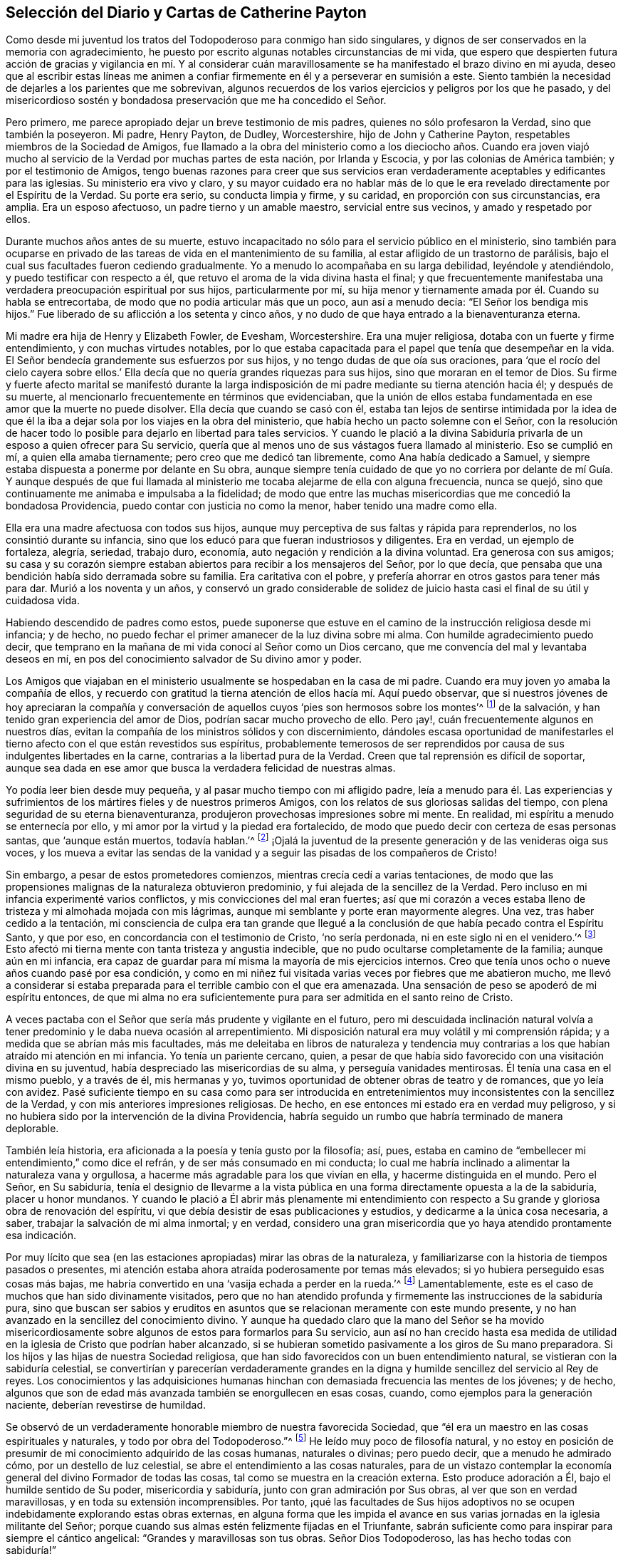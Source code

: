 == Selección del Diario y Cartas de Catherine Payton

Como desde mi juventud los tratos del Todopoderoso para conmigo han sido singulares,
y dignos de ser conservados en la memoria con agradecimiento,
he puesto por escrito algunas notables circunstancias de mi vida,
que espero que despierten futura acción de gracias y vigilancia en mí. Y al considerar
cuán maravillosamente se ha manifestado el brazo divino en mi ayuda,
deseo que al escribir estas líneas me animen a confiar
firmemente en él y a perseverar en sumisión a este.
Siento también la necesidad de dejarles a los parientes que me sobrevivan,
algunos recuerdos de los varios ejercicios y peligros por los que he pasado,
y del misericordioso sostén y bondadosa preservación que me ha concedido el Señor.

Pero primero, me parece apropiado dejar un breve testimonio de mis padres,
quienes no sólo profesaron la Verdad, sino que también la poseyeron.
Mi padre, Henry Payton, de Dudley, Worcestershire, hijo de John y Catherine Payton,
respetables miembros de la Sociedad de Amigos,
fue llamado a la obra del ministerio como a los dieciocho años. Cuando era joven
viajó mucho al servicio de la Verdad por muchas partes de esta nación,
por Irlanda y Escocia, y por las colonias de América también;
y por el testimonio de Amigos,
tengo buenas razones para creer que sus servicios eran verdaderamente
aceptables y edificantes para las iglesias.
Su ministerio era vivo y claro,
y su mayor cuidado era no hablar más de lo que le
era revelado directamente por el Espíritu de la Verdad.
Su porte era serio, su conducta limpia y firme, y su caridad,
en proporción con sus circunstancias, era amplia.
Era un esposo afectuoso, un padre tierno y un amable maestro,
servicial entre sus vecinos, y amado y respetado por ellos.

Durante muchos años antes de su muerte,
estuvo incapacitado no sólo para el servicio público en el ministerio,
sino también para ocuparse en privado de las tareas
de vida en el mantenimiento de su familia,
al estar afligido de un trastorno de parálisis,
bajo el cual sus facultades fueron cediendo gradualmente.
Yo a menudo lo acompañaba en su larga debilidad, leyéndole y atendiéndolo,
y puedo testificar con respecto a él,
que retuvo el aroma de la vida divina hasta el final;
y que frecuentemente manifestaba una verdadera preocupación espiritual por sus hijos,
particularmente por mí,
su hija menor y tiernamente amada por él. Cuando su habla se entrecortaba,
de modo que no podía articular más que un poco, aun así a menudo decía:
"`El Señor los bendiga mis hijos.`"
Fue liberado de su aflicción a los setenta y cinco años,
y no dudo de que haya entrado a la bienaventuranza eterna.

Mi madre era hija de Henry y Elizabeth Fowler, de Evesham, Worcestershire.
Era una mujer religiosa, dotaba con un fuerte y firme entendimiento,
y con muchas virtudes notables,
por lo que estaba capacitada para el papel que tenía que desempeñar en la vida.
El Señor bendecía grandemente sus esfuerzos por sus hijos,
y no tengo dudas de que oía sus oraciones,
para '`que el rocío del cielo cayera sobre ellos.`' Ella
decía que no quería grandes riquezas para sus hijos,
sino que moraran en el temor de Dios.
Su firme y fuerte afecto marital se manifestó durante la larga
indisposición de mi padre mediante su tierna atención hacia él;
y después de su muerte, al mencionarlo frecuentemente en términos que evidenciaban,
que la unión de ellos estaba fundamentada en ese amor que la muerte no puede disolver.
Ella decía que cuando se casó con él,
estaba tan lejos de sentirse intimidada por la idea de que él la
iba a dejar sola por los viajes en la obra del ministerio,
que había hecho un pacto solemne con el Señor,
con la resolución de hacer todo lo posible para dejarlo en libertad para tales servicios.
Y cuando le plació a la divina Sabiduría privarla
de un esposo a quien ofrecer para Su servicio,
quería que al menos uno de sus vástagos fuera llamado al ministerio.
Eso se cumplió en mí, a quien ella amaba tiernamente;
pero creo que me dedicó tan libremente, como Ana había dedicado a Samuel,
y siempre estaba dispuesta a ponerme por delante en Su obra,
aunque siempre tenía cuidado de que yo no corriera por delante de mí Guía. Y aunque
después de que fui llamada al ministerio me tocaba alejarme de ella con alguna frecuencia,
nunca se quejó, sino que continuamente me animaba e impulsaba a la fidelidad;
de modo que entre las muchas misericordias que me concedió la bondadosa Providencia,
puedo contar con justicia no como la menor, haber tenido una madre como ella.

Ella era una madre afectuosa con todos sus hijos,
aunque muy perceptiva de sus faltas y rápida para reprenderlos,
no los consintió durante su infancia,
sino que los educó para que fueran industriosos y diligentes.
Era en verdad, un ejemplo de fortaleza, alegría, seriedad, trabajo duro, economía,
auto negación y rendición a la divina voluntad.
Era generosa con sus amigos;
su casa y su corazón siempre estaban abiertos para recibir a los mensajeros del Señor,
por lo que decía, que pensaba que una bendición había sido derramada sobre su familia.
Era caritativa con el pobre, y prefería ahorrar en otros gastos para tener más para dar.
Murió a los noventa y un años,
y conservó un grado considerable de solidez de juicio
hasta casi el final de su útil y cuidadosa vida.

Habiendo descendido de padres como estos,
puede suponerse que estuve en el camino de la instrucción religiosa desde mi infancia;
y de hecho, no puedo fechar el primer amanecer de la luz divina sobre mi alma.
Con humilde agradecimiento puedo decir,
que temprano en la mañana de mi vida conocí al Señor como un Dios cercano,
que me convencía del mal y levantaba deseos en mí,
en pos del conocimiento salvador de Su divino amor y poder.

Los Amigos que viajaban en el ministerio usualmente se hospedaban en la casa de mi padre.
Cuando era muy joven yo amaba la compañía de ellos,
y recuerdo con gratitud la tierna atención de ellos hacía mí. Aquí puedo observar,
que si nuestros jóvenes de hoy apreciaran la compañía y conversación
de aquellos cuyos '`pies son hermosos sobre los montes`'^
footnote:[Isaías 52:7; Romanos 10:15.]
de la salvación, y han tenido gran experiencia del amor de Dios,
podrían sacar mucho provecho de ello.
Pero ¡ay!, cuán frecuentemente algunos en nuestros días,
evitan la compañía de los ministros sólidos y con discernimiento,
dándoles escasa oportunidad de manifestarles el tierno
afecto con el que están revestidos sus espíritus,
probablemente temerosos de ser reprendidos por causa
de sus indulgentes libertades en la carne,
contrarias a la libertad pura de la Verdad.
Creen que tal reprensión es difícil de soportar,
aunque sea dada en ese amor que busca la verdadera felicidad de nuestras almas.

Yo podía leer bien desde muy pequeña, y al pasar mucho tiempo con mi afligido padre,
leía a menudo para él. Las experiencias y sufrimientos
de los mártires fieles y de nuestros primeros Amigos,
con los relatos de sus gloriosas salidas del tiempo,
con plena seguridad de su eterna bienaventuranza,
produjeron provechosas impresiones sobre mi mente.
En realidad, mi espíritu a menudo se enternecía por ello,
y mi amor por la virtud y la piedad era fortalecido,
de modo que puedo decir con certeza de esas personas santas, que '`aunque están muertos,
todavía hablan.`'^
footnote:[Hebreos 11:4]
¡Ojalá la juventud de la presente generación y de las venideras oiga sus voces,
y los mueva a evitar las sendas de la vanidad y a
seguir las pisadas de los compañeros de Cristo!

Sin embargo, a pesar de estos prometedores comienzos,
mientras crecía cedí a varias tentaciones,
de modo que las propensiones malignas de la naturaleza obtuvieron predominio,
y fui alejada de la sencillez de la Verdad.
Pero incluso en mi infancia experimenté varios conflictos,
y mis convicciones del mal eran fuertes;
así que mi corazón a veces estaba lleno de tristeza y mi almohada mojada con mis lágrimas,
aunque mi semblante y porte eran mayormente alegres.
Una vez, tras haber cedido a la tentación,
mi consciencia de culpa era tan grande que llegué a la conclusión
de que había pecado contra el Espíritu Santo,
y que por eso, en concordancia con el testimonio de Cristo, '`no sería perdonada,
ni en este siglo ni en el venidero.`'^
footnote:[Mateo 12:32]
Esto afectó mi tierna mente con tanta tristeza y angustia indecible,
que no pudo ocultarse completamente de la familia; aunque aún en mi infancia,
era capaz de guardar para mí misma la mayoría de mis ejercicios internos.
Creo que tenía unos ocho o nueve años cuando pasé por esa condición,
y como en mi niñez fui visitada varias veces por fiebres que me abatieron mucho,
me llevó a considerar si estaba preparada para el terrible cambio con el que era amenazada.
Una sensación de peso se apoderó de mi espíritu entonces,
de que mi alma no era suficientemente pura para ser admitida en el santo reino de Cristo.

A veces pactaba con el Señor que sería más prudente y vigilante en el futuro,
pero mi descuidada inclinación natural volvía a tener
predominio y le daba nueva ocasión al arrepentimiento.
Mi disposición natural era muy volátil y mi comprensión rápida;
y a medida que se abrían más mis facultades,
más me deleitaba en libros de naturaleza y tendencia muy
contrarias a los que habían atraído mi atención en mi infancia.
Yo tenía un pariente cercano, quien,
a pesar de que había sido favorecido con una visitación divina en su juventud,
había despreciado las misericordias de su alma, y perseguía vanidades mentirosas.
Él tenía una casa en el mismo pueblo, y a través de él, mis hermanas y yo,
tuvimos oportunidad de obtener obras de teatro y de romances, que yo leía con avidez.
Pasé suficiente tiempo en su casa como para ser introducida en
entretenimientos muy inconsistentes con la sencillez de la Verdad,
y con mis anteriores impresiones religiosas.
De hecho, en ese entonces mi estado era en verdad muy peligroso,
y si no hubiera sido por la intervención de la divina Providencia,
habría seguido un rumbo que habría terminado de manera deplorable.

También leía historia, era aficionada a la poesía y tenía gusto por la filosofía; así,
pues, estaba en camino de "`embellecer mi entendimiento,`" como dice el refrán,
y de ser más consumado en mi conducta;
lo cual me habría inclinado a alimentar la naturaleza vana y orgullosa,
a hacerme más agradable para los que vivían en ella, y hacerme distinguida en el mundo.
Pero el Señor, en Su sabiduría,
tenía el designio de llevarme a la vista pública en una
forma directamente opuesta a la de la sabiduría,
placer u honor mundanos.
Y cuando le plació a Él abrir más plenamente mi entendimiento con
respecto a Su grande y gloriosa obra de renovación del espíritu,
vi que debía desistir de esas publicaciones y estudios,
y dedicarme a la única cosa necesaria, a saber,
trabajar la salvación de mi alma inmortal; y en verdad,
considero una gran misericordia que yo haya atendido prontamente esa indicación.

Por muy lícito que sea (en las estaciones apropiadas) mirar las obras de la naturaleza,
y familiarizarse con la historia de tiempos pasados o presentes,
mi atención estaba ahora atraída poderosamente por temas más elevados;
si yo hubiera perseguido esas cosas más bajas,
me habría convertido en una '`vasija echada a perder en la rueda.`'^
footnote:[Jeremías 18:4]
Lamentablemente, este es el caso de muchos que han sido divinamente visitados,
pero que no han atendido profunda y firmemente las instrucciones de la sabiduría pura,
sino que buscan ser sabios y eruditos en asuntos
que se relacionan meramente con este mundo presente,
y no han avanzado en la sencillez del conocimiento divino.
Y aunque ha quedado claro que la mano del Señor se ha movido misericordiosamente
sobre algunos de estos para formarlos para Su servicio,
aun así no han crecido hasta esa medida de utilidad
en la iglesia de Cristo que podrían haber alcanzado,
si se hubieran sometido pasivamente a los giros de Su mano preparadora.
Si los hijos y las hijas de nuestra Sociedad religiosa,
que han sido favorecidos con un buen entendimiento natural,
se vistieran con la sabiduría celestial,
se convertirían y parecerían verdaderamente grandes en la
digna y humilde sencillez del servicio al Rey de reyes.
Los conocimientos y las adquisiciones humanas hinchan
con demasiada frecuencia las mentes de los jóvenes;
y de hecho, algunos que son de edad más avanzada también se enorgullecen en esas cosas,
cuando, como ejemplos para la generación naciente, deberían revestirse de humildad.

Se observó de un verdaderamente honorable miembro de nuestra favorecida Sociedad,
que "`él era un maestro en las cosas espirituales y naturales,
y todo por obra del Todopoderoso.`"^
footnote:[Relato de William Penn sobre George Fox.]
He leído muy poco de filosofía natural,
y no estoy en posición de presumir de mi conocimiento adquirido de las cosas humanas,
naturales o divinas; pero puedo decir, que a menudo he admirado cómo,
por un destello de luz celestial, se abre el entendimiento a las cosas naturales,
para de un vistazo contemplar la economía general del divino Formador de todas las cosas,
tal como se muestra en la creación externa.
Esto produce adoración a Él, bajo el humilde sentido de Su poder,
misericordia y sabiduría, junto con gran admiración por Sus obras,
al ver que son en verdad maravillosas, y en toda su extensión incomprensibles.
Por tanto,
¡qué las facultades de Sus hijos adoptivos no se
ocupen indebidamente explorando estas obras externas,
en alguna forma que les impida el avance en sus varias
jornadas en la iglesia militante del Señor;
porque cuando sus almas estén felizmente fijadas en el Triunfante,
sabrán suficiente como para inspirar para siempre el cántico angelical:
"`Grandes y maravillosas son tus obras.
Señor Dios Todopoderoso, las has hecho todas con sabiduría!`"

Regreso a mi educación a partir de estas observaciones, la que, mientras estuve en casa,
no fue completamente descuidada en lo que se refiere al aprendizaje útil y necesario.
Sin embargo,
como las circunstancias de aflicción de nuestra familia me habían
hecho permanecer muy cerca hasta que alcancé los dieciséis,
mi madre decidió entonces enviarme a Londres,
y ponerme por un año bajo el cuidado de Rachel Trafford.
Ella y su hermana tenían un respetado internado,
y mi madre no tenía dudas de la amable atención de ellas hacia mí,
porque cuando Rachel era joven había pasado un tiempo
considerable en la familia de mi padre.
Ella era afectivamente amable conmigo, y como ministra e instructora,
creo que su mente se ejercitaba con frecuencia en
pro del mejoramiento espiritual de sus estudiantes,
lo que a veces se manifestaba mediante súplicas verbales por ellos,
así como por medio de consejos y apropiadas reprensiones.

Yo mejoré mucho durante el tiempo que estuve en el internado,
y mis compañeras se portaban bien conmigo; pero al ser más madura,
alta y proporcionalmente grande para mi edad, me veía demasiado mujer para un internado.
Sin embargo, algunas de mis compañeras eran mayores que yo,
lo que creo que aumentaba la preocupación de mi maestra con respecto a nuestra preservación,
pues, para usar su propia expresión,
éramos más como una '`escuela de mujeres.`' Yo conocía muy
de cerca a la sobrina de mi instructora (quien se desempeñaba
como maestra) y a una de las estudiantes--una joven sensible,
agradable y bien portada, pero no de nuestra Sociedad,
que había sido admitida en la escuela para prepararse en costura y para ser instructora.
Como ninguna de ellas estaba bajo la influencia de la verdadera religión,
no me beneficié en el aspecto más esencial de mi comunión con ellas.
Pero después de haber estado unos pocos meses en la escuela,
fui favorecida con una renovada visita del amor divino,
y empecé a sentirme intranquila con mi situación. El hogar se hizo deseable,
aunque sabía que era una casa de aflicción;
y cuando le di a entender esto a mi querida madre, mi hermano James llegó y me recogió,
más pronto de lo que mi madre había planeado cuando la dejé.

Hasta ahora he recordado los tratos del Todopoderoso con mi alma,
manifestados principalmente en tierna misericordia;
pero había llegado el día en que Sus justos juicios se manifestarían
contra todo lo que era altivo y estaba levantado en mí,
y era opuesto a Su Espíritu puro.
En ese día, mis desvíos de Él (el Pastor de Israel) fueron traídos a mi memoria,
y mis pecados puestos en orden delante de mí. En realidad,
esto provocó gran humillación y quebrantamiento de corazón,
junto con fuertes clamores a Él,
pidiéndole que misericordiosamente pasara por alto mis transgresiones y me recibiera
en pacto con Él. Aunque esa dispensación no era agradable para la naturaleza degenerada,
la cual (de la misma manera después de que Adán había
transgredido) busca evadir la condenación,
aun así, debido a la gloria que yo sabía que había más allá de ella,
y al divino amor que había visto en ella, dije en lo secreto de mi alma:
"`Es bueno para mí estar bajo esta dispensación.`" Fui llevada
a soportar pacientemente los juicios del Señor por el pecado,
a fin de que pudiera experimentar la remisión de estos,
a través del bautismo de arrepentimiento y la vida
o Espíritu santificador de Su Hijo Jesucristo.
Y al fin (en el tiempo señalado por la sabiduría infinita) experimenté esa misericordia;
de modo que mis pasadas transgresiones fueron borradas del '`libro de memoria,`'
a condición de mi futura y firme perseverancia en el temor de Dios.
Y en el discernible triunfo de la divina misericordia sobre el juicio,
mi alma se regocijó con humilde agradecimiento.

Sin embargo, así como los hijos de Israel que fueron liberados de Egipto,
y luego viajaron a través del desierto,
encontraron nuevas y diversas pruebas a las que tenían que enfrentarse,
de manera tal que pensaron que sus sufrimientos se acrecentaban en lugar de disminuir,
y frecuentemente temían perecer en esa tierra desértica; así encontré también yo,
que liberada del peso opresivo de las transgresiones pasadas,
tenía que viajar para alcanzar la herencia prometida a los santos,
que es un estado real de establecimiento en justicia.

Pronto me encontré en muchos profundos bautismos y ejercicios de fe y paciencia.
Fui llevada a mirar dentro de mi propio corazón, el cual,
debido a la irregularidad de sus pasiones e inclinaciones,
bien podría haber sido comparado con un desierto sin cultivar,
a través del cual vi que tenía que viajar,
y en el que debía recibir la ley para el orden de mi conducta externa.
¡Oh, las temporadas de hambre y sed, las inquietudes y perplejidades, los "`truenos,
relámpagos y tempestades`" que tuve que atravesar aquel día,
todo lo cual parecía amenazarme con destrucción! Esto debe ser
recordado eternamente con agradecimiento a la Mano divina,
que me preservó de estar tan abatida por ello,
como para mirar atrás con deseos de regresar a ese
país o condición del que dichosamente había escapado.
Aquí el adversario se transformó como un ángel de luz,
y bajo la engañosa apariencia de justicia,
presentó el camino tan estrecho que era imposible
caminar en él y seguir actuando como un ser racional.
De este modo intentó desanimarme o impedir que alcanzara la libertad del verdadero evangelio,
en el uso de las cosas creadas y en el curso de mi conducta.

De hecho,
en esa época de profunda angustia '`la tierra y los cielos fueron
sacudidos.`' Algunos de los principios religiosos que había recibido
por medio de la educación fueron puestos en duda,
y me quedé sin un fundamento sólido con respecto a ellos;
no podía alcanzar algún grado de certeza por el testimonio de otros,
ni por los escritos de los que los habían reivindicado para el mundo;
siendo obligada a recibir mi convencimiento de la verdad,
a partir del profundo y seguro terreno de la revelación divina.

He visto que todo eso fue necesario para prepararme
para el servicio que había sido designado para mí,
para que el fundamento de mi fe estuviera establecido en la certeza,
y para que pudiera testificar con valentía que había
experimentado lo que afirmaba que era la verdad;
y además, para estar adecuadamente calificada para simpatizar con, y ministrar a,
los que estaban en un estado similar.
Pronto vi para qué oficio estaba designada en la iglesia de Cristo.
Mi alma recibió esa manifestación de la voluntad divina con un buen grado de rendición;
sin embargo, mientras llegaba el tiempo del Señor para ponerme a Su servicio,
me asaltaban con frecuencia temores de que fuera requerido de mí,
en cierto tiempo o en cierta forma,
que les resultara doblemente difícil a la carne y sangre.
El adversario también estaba ocupado con sus presentaciones,
intentando con ellas desanimar mi mente de seguir su correcto deber,
o apurarme hacia lo que tenía una falsa apariencia de este,
a fin de llevarme a la confusión.

Sin embargo,
en todas esas "`voces del extraño,`" hacía falta esa certeza que yo había
concluido debía acompañar a la manifestación de la voluntad divina,
y a la que yo felizmente estaba siendo llevada a buscar.
Al fin fui fortalecida para pactar con el Todopoderoso,
que cuando la evidencia fuera clara y fuerte, me sometería a ella.

Aquí no está de más observar,
que puede que algunas mentes sean más propensas que otras a luchar con estas cosas.
Los que tienen una imaginación fuerte y rápida,
y cuyos corazones han sido profundamente afectados
por la excesiva pecaminosidad del pecado,
y por el amor de Dios a la humanidad, y desean fuertemente,
que lo uno llegue a su fin y lo otro abunde en la tierra--para
estos es difícil mantenerse en todo momento,
especialmente cuando son jóvenes en experiencia religiosa, en la tranquila morada,
el único lugar donde la voz del verdadero Pastor es oída y distinguida de la del extraño.
Pero a medida que la voluntad se va rindiendo gradualmente a la voluntad de Dios,
y el funcionamiento natural de la imaginación se va silenciando,
y el alma llega a adorar más constantemente en el templo del Señor,
el adversario es atado en estas falsas apariciones; o si se le permite presentarlas,
se adquiere fortaleza para permanecer en quietud y probar los espíritus.
He visto en la luz de la Verdad,
que esto es absolutamente necesario antes de que avancemos en el
servicio del Señor. La falta de esto ha producido mucha confusión,
y ha sido causa de gran reproche a nuestra alta y santa profesión,
para los que buscan una oportunidad para echar por
tierra la creencia en la revelación divina.

Ahora regreso: Habiendo llegado al mencionado estado de rendición,
esperé quietamente en un estado de ferviente oración,
para discernir los movimientos de la Mano divina y no moverme antes del tiempo apropiado.
Tengo buenas razones para creer que esto fue oído y respondido;
y por el movimiento de la vida divina,
fui constreñida a suplicar al Todopoderoso en nuestra pequeña reunión en Dudley,
el día diez del mes Dos de 1748, habiendo entrado entonces a mis veintidós años.

Ojalá todos los hijos del Señor,
a quienes Él designa para el importante y solemne servicio del ministerio,
esperaran humilde y pacientemente hasta saber cuándo moverse; porque por descuidar eso,
muchos han entrado al servicio antes de haber pasado
completamente la dispensación de preparación;
y si en algún momento llegaran a ser fuertes en Su servicio, sería porque al principio,
y por mucho tiempo, tuvieron que seguir en estado de debilidad.
¡Qué nadie desprecie "`el día de las pequeñeces`"!^
footnote:[Zacarías 4:10]
Unas pocas palabras pronunciadas bajo la dirección divina,
con frecuencia son de bendición para aquellos a quienes
el Amo de las solemnes asambleas las dirige.

Seguí ministrando según le placía al Señor darme capacidad, en gran quebranto de corazón,
y por un tiempo no hablé más que unas pocas palabras a la vez;
porque un gran temor se apoderaba de mi espíritu,
no fuera a ministrar en la sabiduría de la criatura,
que siempre da muerte y engendra su propia imagen.
Con la consciencia de este peligro, mis clamores al Todopoderoso eran fuertes,
rogándole que lo que yo les fuera a ofrecer a las personas no estuviera mezclado,
aunque pareciera simple o despreciable a los ojos del sabio y erudito del mundo.
Y mientras seguía avanzando en el ministerio con temor y temblor, el Señor estaba conmigo.
Con el tiempo amplió mi entendimiento e incrementó
mi servicio en la revelación de la Verdad,
ante lo cual Su pueblo se regocijaba, y yo, en obediencia a Sus requerimientos,
sentía una dulce paz.

Sin embargo, mi espíritu con frecuencia se sentía apesadumbrado,
al ser humillado con muchos y profundos ejercicios que yo
encontraba provechosos para establecerlo en la justicia,
aunque fueran dolorosos para la naturaleza.
Dejo como una observación, que rara vez, si es que alguna,
he visto a alguien continuar y llegar a algún grado considerable de utilidad en la iglesia,
cuyo fundamento no haya sido profundamente cimentado en aflicciones y pruebas,
por medio de las cuales son crucificados con Cristo, y por tanto,
levantados con Él para gloria y honor, tanto en el presente como el estado futuro.
Pero en todas mis aflicciones y profundos bautismos, el Pastor de Israel estaba conmigo,
y preservaba y sostenía mi espíritu para honor de Su propio nombre,
el único a quien podía atribuirle la alabanza.
Porque en aquellos días y años de tribulación designados,
yo tenía muy poca ayuda del hombre,
pues me tocó vivir en un lugar donde no había nadie cerca
que fuera capaz de darme mucha ayuda o consejo sabio,
por no haber caminado en los mismos pasos.
A veces pensaba que mi caso estaba oculto a algunos de los
siervos del Señor que se sentían movidos a visitar Su herencia,
o bien,
que en parte se les impedía ministrar a mi condición;
y mi lengua estaba muy sellada en silencio, pues mis ejercicios eran indecibles.

He considerado que todo eso fue de excelente utilidad,
pues lo contrario me podría haber llevado a depender de
los siervos del Señor (lo que siempre trae debilidad),
o haber producido confusión,
al compartir mi caso con los que no estaban suficientemente capacitados para ministrarlo,
pero que aun así, habrían dado consejo al respecto.
He visto que es provechoso y necesario para los que
están en un estado de infancia en la religión,
aguantar sus propios ejercicios,
apoyándose simplemente en el único Brazo que puede llevarlos a través de ellos; y,
hasta que la mente haya adquirido un profundo discernimiento
para distinguir claramente quien está del lado del Señor,
ser muy cautelosos de a quienes comunican sus pruebas,
no vayan a ser heridos al descubrir que aquellos que han escogido como sus amigos,
resulten ser enemigos de la cruz de Cristo.
Sin embargo, cuando en los tiempos de gran dificultad,
el Señor dirija a buscar consejo de Sus experimentados siervos,
esto será sin ninguna duda provechoso.
En efecto, un amigo firme y comprensivo es una gran fuerza y bendición,
cuando concedido en la sabiduría divina.

[.asterism]
'''

+++[+++Nota del editor: En este punto de su diario,
Catherine Payton comenzó un relato detallado de sus viajes en la obra del ministerio,
cuyos servicios la mantuvieron ocupada casi continuamente
los siguientes veinte años de su vida.
Aunque hay mucha información biográfica interesante,
y se encuentran muchas anécdotas instructivas en los relatos de estos viajes, se pensó,
que para el propósito de esta breve publicación,
una muestra de sus cartas podría presentarle al lector una visión
más clara de la vida y valor de esta extraordinaria mujer de Dios.

La primera carta fue escrita a la joven Rebecca Jones,^
footnote:[Rebecca Jones llegó a ser una estimada ministra de la Sociedad de Amigos,
considerada por todos los que la conocieron como una discípula mansa,
dotada predicadora y amorosa "`madre en Israel,`"
y un brillante ejemplo de toda virtud Cristiana.
Su diario y sus cartas están disponibles en inglés en www.friendslibrary.com.]
durante el largo viaje ministerial de Catherine Payton
por las colonias en América entre 1753 y 1756.
Se incluye un extracto del diario de Rebecca Jones,
para darle contexto a la carta que sigue.]

Rebecca Jones escribe:

En el año 1754, a mis dieciséis años,
vino de la vieja Inglaterra en visita religiosa a las iglesias de Cristo en América,
Catherine Payton, en compañía de Mary Peisley de Irlanda.
Estuve con Catherine Payton en varias reuniones en esta ciudad,
y escuché varios de los testimonios que ella dio, con los que me sentí muy complacida;
pero como muchos otros sólo escuché y no busqué aprender
el camino de salvación con sinceridad.
¡Pero bendito y alabado sea para siempre el gran
Ministro de todos los ministros y Obispo de las almas,
quien en Su abundante compasión por una pobre criatura
en el camino mismo que conduce a las cámaras de muerte,
le plació misericordiosamente, a través de esta sierva,
poner mi estado y condición delante de mí! En efecto,
Él le permitió en una de nuestras reuniones vespertinas del Primer-día,
hablar tan pertinentemente a mi situación,
mostrando las consecuencias de jugar con la convicción Divina,
y proclamando el amor de Dios a través de Cristo a todos los pecadores arrepentidos,
que clamé en la amargura de mi corazón: "`¡Señor, qué quieres que haga para ser salva!`"
Mi corazón fue alcanzado tan eficazmente,
que estuve dispuesta a renunciar a todo lo de aquí, con tal de obtener la verdadera paz;
sí, mi vida natural no habría sido una ofrenda demasiado grande,
si hubiera sido requerida para heredar eterna salvación.

¡Oh, los muchos días de tristeza y noches de profunda angustia por los que pasé entonces!
Cuántas veces clamé: "`¡Señor, sálvame o perezco!`"
Casi llegué a la desesperación por encontrar misericordia,
porque el pecado no sólo '`parecía sobremanera pecaminoso,`'^
footnote:[Romanos 7:13]
sino que el enemigo de mi alma me persuadía de que
mis pecados eran de un color tan oscuro,
y se habían repetido tan a menudo, que yo había descuidado el día de mi visitación;
y que ahora, al igual que Esaú, no obtendría la bendición aunque la buscara con lágrimas.

Pero sean magnificadas para siempre la misericordia y la bondad del Señor mi Dios,
el Padre eterno; porque Él no me dejó ahí,
aunque estaba en la situación descrita por el profeta Ezequiel: Estaba muy contaminada,
y me revolcaba en la inmundicia de la carne,
sin ninguna ayuda de mis conocidos terrenales, y era una extraña para la familia de Dios.
En realidad, no había sido '`lavada con agua, ni frotada con sal,
sino arrojada sobre la faz del campo, desprovista de cercado;
ningún ojo se compadecía de mí, para hacer algo de esto por mí.`'^
footnote:[Ezequiel 16:3-5]
Pero cuando el Ayudador seguro pasó a mi lado, me vio en mi deplorable condición,
echó Su manto de amor divino sobre mí, y con poderosa voz dijo: "`¡VIVE--sí, me dijo:
VIVE!`"^
footnote:[Ezequiel 16:6]

La renovación del favor divino me animó a entrar de nuevo
en solemne pacto con ese misericordioso Ser,
contra el que yo me había rebelado tanto, y a quien yo había ofendido tan justamente;
y las respiraciones de mi alma eran fervientes,
anhelando ser capaz de ceñirme a los términos del pacto hecho en el tiempo de mi humillación.

Mi amor por este instrumento en la mano del Señor +++[+++Catherine Payton]
era muy grande; y en cierta ocasión, estando muy reducida en mi mente,
bajo la consideración de mis muchas y profundas transgresiones,
cogí mi pluma y le abrí un poco de mi condición, aunque tuve miedo de poner mi nombre.
Esperé una oportunidad,
y entonces se la deslicé en su mano justo cuando entraba a una reunión,
y dos días después recibí (de manos de uno de sus amigos) la siguiente respuesta,
la cual,
como tuvo el bendito efecto de animar mi mente a confiar
reverentemente en la infinita misericordia del Señor,
la transcribo aquí en su totalidad.
Al recibir y leer esta carta, mi corazón se derritió en gran ternura delante del Señor,
y mi mente se animó a confiar en Su ilimitada misericordia, así extendida a mí,
una pobre e indigna criatura.
Tal vez su lectura reviva la esperanza de alguna alma afligida.

Catherine Payton a Rebecca Jones

Filadelfia, 4 del mes Uno, 1755.

Querida niña,

He leído cuidadosamente tu carta, y por la ternura de espíritu que siento hacia ti,
concibo mucha esperanza de que te irá bien,
si te mantienes cerca de ese Poder que te ha visitado.
El cual, así como ya ha aparecido como una luz para convencerte de pecado,
si Se lo permites,
también lo destruirá en tu corazón. Esta dispensación que ha comenzado,
es la razón de esa angustia de espíritu que sientes,
la que disminuirá gradualmente en la medida que seas ayudada a vencer.

No te desanimes demasiado, ni por lo que has cometido contra el Señor,
ni por lo que tengas que sufrir por Él;
porque aunque tus pecados hayan sido como la grana,
Él puede y quiere hacer tu corazón como la nieve (tras tu
sincero arrepentimiento y humilde caminar en Su temor),
y darte fuerza para que hagas cualquier cosa que Él te pida.

Si estás dispuesta y eres obediente en el futuro,
comerás del bien de la tierra en el tiempo del Señor, y tal como ya has sido instruida,
que "`sólo recibirás consolación en la medida que seas apta para ella,`" entonces,
espera pacientemente y deja que la administración de condenación sea perfeccionada--así
la administración de Luz y Paz será más clara y fuerte;
la que de seguro vendrá sobre ti, si permaneces fiel a ese Poder que te ha visitado.

Deseas que yo te explique algunas porciones de las Escrituras que mencioné en la reunión,
lo que estoy dispuesta a hacer tanto como la mención de ellas se relacione con tu estado--pues
creo que fueron para despertar vigilancia y cuidado sobre tu conducta,
a fin de que tu alma produzca los frutos de pureza y amor de Dios,
que serán manifestados únicamente mediante tu obediencia; y también,
para que no descanses en nada que no sea el conocimiento de Su poder,
revelado en tu corazón como refinador y maestro;
ni coloques tu felicidad en algo menos que la experiencia de Su salvación.

Salgo mañana del pueblo, y al no saber tu nombre por tu carta,
no sé cómo llegar a hablar contigo.
Por tanto, le he encomendado el cuidado de esta carta a Anthony Benezet, quien, creo,
que hará todo lo posible por hacértela llegar.

Adiós y que el Señor continúe bendiciéndote.
Termino, con mucha prisa, tu compasiva amiga,

Catherine Payton.

P.S. Prefiero que guardes esto para ti;
y asegúrate de ser cuidadosa de la manera que cuentas tu
condición a quienes no tienen entendimiento de ella.

[.asterism]
'''

+++[+++La siguiente carta fue escrita por Catherine Payton
y dirigida a un grupo de personas en Cardiff,
Gales,
quienes habían renunciado en parte a su anterior profesión
religiosa y se sentaban juntas a esperar en el Señor,
pero que todavía se encontraban en un estado inestable.]

A los pocos que han sido convencidos de la rectitud de esperar en el Señor en silencio,
y acostumbran reunirse para ese buen fin en Cardiff.

Amigos,

Me siento movida a saludarlos tanto en el amor del
Padre celestial como en mi sentido del deber,
deseando que permanezcan firmes en la Verdad inmutable,
para que cimentados en la correcta fe, no sean llevados por cualquier viento de doctrina,
sino que en la estabilidad de la mente,
puedan distinguir entre lo que procede de la Fuente pura de sabiduría,
y lo que está mezclado con la política humana y las tradiciones de los hombre,
que tienden a alejar la mente de la sencillez de la adoración
evangélica y a fijarla en actuaciones externas,
entreteniéndola con '`ejercicios corporales que aprovechan poco.`'^
footnote:[1 Timoteo 4:8]

Por esos medios,
muchas veces esa tierna sensación espiritual con la que el alma
(en la infancia de su experiencia religiosa) es bendecida,
se pierde en alguna medida, y el entendimiento se nubla.
La mente entonces, o se sumerge en un laberinto de pensamientos,
o se exalta por encima de ese manso estado de infancia,
en el que los humildes seguidores del Cordero se deleitan en permanecer,
porque en él pueden distinguir Su voz de la del extraño,
y recibir fuerza para seguirlo a través de varias
dispensaciones de prueba que a Él le complace asignarles.

Muchas veces, desde que vi sus rostros, he mirado hacia ustedes,
y desearía poder decir que los he visto a todos guardar
sus moradas en el Señor. Pero desgraciadamente,
en lugar de eso, ¿no ha habido un desvío,
y se ha edificado de nuevo eso de lo que ustedes
habían dado algunos buenos pasos hacia la abolición?,
de lo cual, dice el apóstol, que quienquiera que lo haga se convierte en transgresor.^
footnote:[Gálatas 2:18]
¿Acaso no puedo preguntar: '`¿Hasta cuándo claudicaréis entre dos pensamientos?^
footnote:[1 Reyes 18:21]
Creo que esta es una de las causas de la debilidad de ustedes, y me temo,
que si persisten en ello, resultará en la destrucción de ustedes.

Creo que fue el misericordioso designio del Todopoderoso,
redimirlos de la dependencia del hombre y llevarlos
a esperar las enseñanzas directas de Su Espíritu,
y a confiar en Su poder a partir de una consciencia viva de su suficiencia.
Si ustedes lo hubieran seguido con sencillez,
Su Omnipotente brazo se habría exaltado derribando
a sus enemigos y ensanchando sus entendimientos,
de modo que no sólo hubieran visto que existe la luz,
sino que la milagrosa cura de la ceguera de ustedes habría sido perfeccionada,
y en la luz habrían discernido claramente los objetos.
Allí habrían crecido en la experiencia cristiana, y habiendo recibido la unción santa,
y permanecido bajo ella,
habrían encontrado que no necesitaban que un hombre les enseñase,
porque dicha unción era suficiente para instruirlos en todas las cosas.
Allí habrían podido distinguir entre las palabras acompañadas
con el poder de Dios y las que no lo estaban,
por los diferentes efectos que cada una tenía en
el alma--que unas tendían a vivificar para Dios,
y las otras a traer muerte sobre la vida espiritual.

Según la naturaleza de las cosas,
un ministerio que no proviene de la vida del evangelio
sólo puede engendrar su propia semejanza.
Puede llenar la cabeza de conceptos, pero no puede llenar el alma de gracia.
Y como el negocio del enemigo es engañar el juicio con falsas apariencias,
se esforzará (hinchando la mente con ideas vanas) por hacer
una semejanza de los efectos o frutos de la Verdad.
Así, pues, cuando la cabeza esté atestada de conocimiento,
y el cristianismo sea parcialmente entendido en teoría por obra de la imaginación,
entonces, la pobre criatura engañada presumirá de visiones y placeres,
y elevándose sobre las alas del engaño, abundará en expresiones apasionadas.
Pero, aunque hable de Dios y de Cristo de la mañana a la noche,
no está más que '`calentándose en el fuego que ella mismo ha encendido,`'^
footnote:[Isaías 50:11]
al estar desprovista de la verdadera eficacia de la gracia.

La Verdad tiene la tendencia natural de humillar todas las facultades del alma,
para hacerla '`alegrarse con temblor`'^
footnote:[Salmo 2:11]
y revestirla de mansedumbre,
rendición y contrición. En este estado busca reposar en el pecho del Amado,
o inclinarse delante de Su trono en silenciosa adoración,
o derramarse con ternura en oración mental o alabanzas;
y si se dirige a Él verbalmente en la congregación de Su pueblo,
es con la más grande reverencia y humildad,
sabiendo que es una presunción hacerlo separada del movimiento de Su Espíritu.
Y si el alma se ve largamente privada de Su presencia, Lo busca con dolor;
pero en la medida que avanza en experiencia,
es cautelosa al descubrir su condición (como en la noche) a los varios y supuestos vigilantes;
no sea que al develar sus conflictos a las mentes de los hombres no regenerados,
ellos (ya sea por falta de caridad o de habilidad) hieran en lugar de sanar;
o dirijan al alma a otros objetivos, en lugar de informarle dónde encontrar Al que busca.

Espero que estas observaciones que vienen a mi mente las reciban en el amor del evangelio,
en el que creo que son comunicadas.
Concluyo ahora,
con deseos de que si ha aparecido alguna inconsistencia en la conducta de ustedes,
se mantengan más cerca del Guía divino en el futuro,
y de esa manera sean revestidos con sabiduría y fuerza,
y experimenten la salvación y paz que las acompañan.

Su sincera amiga,

Catherine Payton.

Dudley, 16 del mes Tres, llamado Marzo, 1752.

[.asterism]
'''

+++[+++La siguiente epístola general, escrita por Catherine Payton en 1758,
fue dirigida a los Amigos en Irlanda,
cuando muchos en ese país habían caído en un triste estado de degeneración de la vida,
pureza y poder del Espíritu que tanto había caracterizado
a la temprana Sociedad de Amigos;
y en su lugar, se habían establecido en un formalismo sin vida, por un lado,
y en una libertad carnal, por otro.]

Queridos hermanos,

Porque con un sentimiento de compasión evangélica puedo llamarlos así--¿han
considerado seriamente alguna vez que "`no tenemos aquí ciudad permanente`"?^
footnote:[Hebreos 13:14]
¿Han entendido, que dado que sus almas son inmortales,
el asunto principal de sus vidas debería ser buscarles morada adecuada a su ser y naturaleza,
en la que puedan tener una residencia feliz para siempre, que sólo se halla en Dios,
quien es la fuente y la provisión de Su pueblo?

Ahora, para que sus almas se centren al final en Dios,
es necesario que se conviertan en moradas para Él,
a través de la operación santificadora del Espíritu de Su Hijo,
la única que puede hacernos (a quienes hemos sido contaminados con el pecado,
y por tanto, estamos incapacitados para residir con Él), objetos adecuados de Su favor.
Permítanme, por tanto, preguntarles,
y ojalá se pregunten a sí mismos--¿qué han conocido
verdaderamente de esta obra en sus experiencias?
¿Ha hecho el Espíritu de juicio y de fuego Su obra en sus corazones?
¿Han pasado por la primera parte de la obra de santificación--es decir,
la administración de condenación por el pecado?
¿Han sido doblegados bajo el testimonio del Testigo justo de Dios en sus consciencias?
¿O más bien han suprimido y despreciado a este mensajero celestial,
no permitiéndole declarar la Verdad, o tal vez,
no creyendo la doctrina que les predicaba porque no aprobaba algunos de sus actos?
En realidad,
¿no han llegado algunos al punto de pisotear a "`los dos testigos de Dios`"--la evidencia
interna de Su Espíritu y el testimonio externo de Sus siervos--y en este momento,
quizás, se están regocijando en su victoria y proclamándose "`paz, paz,`" cuando, ¡ay!,
el día de temor, asombro e indecible angustia los espera y está cerca?
Porque, ciertamente,
las cortinas de mortalidad pronto se descorrerán y todos deberán comparecer ante el Juez,
tremendo en majestad,
y ver a este Testigo justo (que durante sus vidas mataron) levantarse
en poder para testificar contra ellos por su rebelión,
y luego atestiguar la justicia de la exclusión de ellos de los reinos de luz y bendición.

No sé qué efecto pueda tener sobre la mente de los
impíos y de los que se olvidan de Dios,
esta débil descripción del día del juicio;
pero al sentir mi corazón impresionado con un terrible sentido de su certeza,
me siento provocada a intentar arrancar
a tantos como sea posible de tales consecuencias eternas,
persuadiéndolos de que se inclinen en el día de la
misericordiosa visita de Dios a sus almas,
y a que '`honren al Hijo, para que no se enoje, y perezcan en el camino,
cuando se encienda un poco su furor.`'^
footnote:[Salmo 2 :12]

No imaginen vana y orgullosamente que son capaces de soportar la fuerza del Omnipotente.
Él es y será el Rey, sea que estén dispuestos a concederle el derecho de soberanía o no;
y Sus sagradas leyes de inmutable verdad se manifiestan tanto en el castigo
de los transgresores como en la recompensa de los que hacen bien.
¡Oh, si fuera posible trasmitirles el sentido de esa dulce paz,
gloria y gozo que son y serán revelados a los que aman y sirven a Dios,
serían convencidos de que ningún castigo sería demasiado grande para los que
(por una conducta contraria) desprecian y desechan tan grande salvación y felicidad!
Pero como el ojo no puede ver,
ni el corazón concebir la extraordinaria gracia de Dios en Cristo Jesús,
excepto los que felizmente han experimentado sus operaciones santificadoras,
no puedo dejar de invitarlos a '`venir, probar y ver que el Señor es bueno,
y que Su misericordia permanece para siempre.`'

Es cierto, que en el camino hacia este logro deben pasar por el juicio,
porque "`Sion será rescatada con juicio, y los convertidos de ella con justicia,`"^
footnote:[Isaías 1:27]
y una porción de indignación e ira,
tribulación y angustia debe (de acuerdo con la ley de la
justicia divina) ser administrada a cada alma que peca.
Pero cuando este juicio es recibido en el día de la misericordiosa visitación de Dios,
es seguido por una paz tan indescriptible y una seguridad del favor divino,
que compensan abundantemente los dolores que pueda haber ocasionado.
Porque, ciertamente, '`el ojo carnal no ha visto, ni el oído escuchado,
ni el corazón concebido,`'^
footnote:[1 Corintios 2:9]
lo bueno que les espera a los que manifiestan su amor a Dios mediante su obediencia.
Créanme, mi amados amigos,
cuando les digo que mi corazón está fuertemente comprometido
con su bienestar mientras están en sus diversas condiciones.
Siento más por ustedes de lo que puedo escribir,
y les suplico por las misericordias de Dios, así como por Sus juicios,
que presenten todo el cuerpo de sus afectos ante Él, que no es más que su culto racional.

¿No les ha repartido Él generosamente a algunos de ustedes las cosas de esta vida?
¿Por qué creen que Él les ha confiado tal abundancia?
¿Es para gratificar los deseos de los ojos y la vanagloria de la vida?
¿Es para hacerlos altivos y que asuman una superioridad
sobre los que en ese sentido están debajo de ustedes,
y sin embargo, puede que algunos de ellos estén más alto en el favor divino?
¡De seguro que no! --sino para que incrementen este don para Su honra,
para el bien de los demás, y para el beneficio de ustedes; y también,
para que se sientan humillados ante el sentido de la desproporción de Sus misericordias,
comparadas con los méritos de ustedes.
¿No ha favorecido Él a algunos de ustedes con habilidades naturales superiores?
¿Y para qué fin, sino para que sean en mayor grado útiles en Su mano?
¿No les ha concedido a todos un día de misericordiosa visitación,
en el que (por varios medios) se ha esforzado por llevarlos a ese redil de reposo inmortal,
donde hace que Su rebaño se alimente y se recueste
junto a las corrientes claras de salvación? ¡Oh,
dice mi alma,
ojalá consideren Sus misericordias y hagan una retribución adecuada de ellas;
para que el Altísimo se deleite en esta presente generación
y habite entre Su pueblo como en los días pasados! ¡Oh,
ustedes de esta generación naciente,
abran las puertas de sus corazones a este divino Visitante,
que por mucho tiempo ha estado llamando a la puerta! ¡Dejen que Él prepare sus corazones,
y con seguridad extenderá Su mesa y los admitirá en Su feliz comunión!

No crean que es demasiado temprano en la vida para
mirar fijamente hacia un futuro estado de existencia;
sino consideren que el solemne mensaje para convocarlos de las obras a las recompensas,
puede ser enviado en una hora temprana e inesperada.
Por tanto, les conviene estar preparados para encontrarse con el gran Juez.
Mi corazón está particularmente comprometido con el bienestar de ustedes,
y se duele al considerar cuán ampliamente se han desviado algunos de ustedes
de esa senda de sencillez primitiva por la que caminaron sus dignos predecesores.
Déjenme, por tanto, suplicarles que busquen el '`buen camino antiguo`'^
footnote:[Jeremías 6:16]
de santidad y que caminen por él,
para que puedan conocer por experiencia al '`Dios de sus
padres y servirle con corazón perfecto y ánimo voluntario;`'^
footnote:[1 Crónicas 28:9]
así Su bendición eterna reposará sobre ustedes, la cual,
en verdad '`enriquece y no añade tristeza con ella.`'^
footnote:[Proverbios 10:22]

¡Qué la nube de testigos del poder e indescriptibles riquezas
de la religión pura y viva prevalezca en ustedes,
para someterlos a su santa influencia,
a fin de que puedan entender correctamente y perseguir diligentemente,
las cosas que pertenecen a la paz tanto aquí como en el más allá!
¡Qué los ejemplos de los justos en todas las generaciones;
qué sus vidas pacíficas y sus felices finales triunfando sobre la muerte,
el infierno y la tumba, en una viva y plena certeza de fe;
qué la solemne importancia del tiempo y de la eternidad
los estimule mientras todavía es de día,
y mientras la luz está sobre sus tabernáculos, a buscar un incremento de sus talentos,
para que de ese modo, sean contados entre los sabios,
quienes serán instrumentos para volver a muchos a la justicia,
y brillar como el resplandor del firmamento, como estrellas por los siglos de los siglos!

Los negligentes y descuidados, los de corazón duro y que están lejos de la justicia,
pueden recibir instrucción al ver el fin de los de similar parecer en todas las generaciones.
Estos no han escapado de los justos juicios del Todopoderoso,
quien ha sellado como una verdad cierta: "`Ciertamente hay galardón para el justo;
ciertamente hay Dios que juzga en la tierra.`"
^
footnote:[Salmo 58:11]

Y ahora, queridos amigos,
así como me he esforzado por comunicarles con claridad lo que el Señor
me ha mostrado en relación con los diversos estados entre ustedes,
quisiera advertirles a todos que tengan cuidado de no poner
lejos de sí mismos la porción que les corresponde;
sino que cada uno se examine diciendo: "`¿Soy yo?
¿Soy yo?`"^
footnote:[Mateo 26:22]
Y si creen que las iniquidades reprobadas en esta
carta son de otros y no de ustedes mismos,
no se dejen fijar en un estado de seguridad propia; porque, ciertamente,
cada uno debe sufrir por su propia transgresión. Sé y estoy
agradecida de que el Señor tenga un remanente entre ustedes,
de todos los rangos, a quienes Él ha preservado cerca de Sí mismo.
Mi alma se siente unida a estos en las tribulaciones y alegrías del evangelio;
y a ellos se extiende una salutación que parece levantarse en mi corazón de esta manera:
Hermanos y hermanas, tengan buen ánimo,
"`sean pacientes y esperen hasta el fin,`" porque la mano
del Dios a quien sirven se alarga para ayudarlos;
y si permanecen fieles a Él, en Su tiempo coronará sus sufrimientos con gozo.

Por último, queridos hermanos, me despido; y que la gracia de nuestro Señor Jesucristo,
el amor de Dios y la comunión del Espíritu Santo estén con todos ustedes.
Amén.

Su amiga y hermana en la Verdad,

Catherine Payton

Dudley, 10 del mes Diez, 1758.

[.asterism]
'''

+++[+++Esta última carta está dirigida a su hermano mayor Henry,
quien era hijo de su padre de un matrimonio anterior, pero no de su madre.
Hablando de este hermano en otro lugar de su diario, Catherine dice: "`Cuando era joven,
se humillaba mucho bajo la visitación del amor divino,
pero cuando llegó a la edad madura,
se dejó arrastrar por vanas compañías. Y habiéndose aficionado
al placer y a la gratificación de sus apetitos naturales,
perdió la sencillez de su crianza;
y debido a que deseaba darse gusto en libertades que él
sabía que eran inconsistentes con la profesión de la Verdad,
la desechó; diciendo,
que él no quería retener el nombre (de Cuáquero) y ser un reproche para la gente.]

A su hermano, Henry Payton.

Querido hermano,

Hasta ahora, cuando he estado lejos de ti,
me he sentido tranquila con sólo recordarte con sinceros deseos de tu bienestar;
pero ahora, al hallar en mí el deseo de escribirte, no estoy dispuesta a reprimirlo,
aunque sólo sea para hacer todo lo que está en mi poder para fortalecer ese afecto
que debería subsistir entre personas tan cercanamente unidas por lazos naturales.

Pero ¡ay! --cuando considero la diferencia de nuestros apegos,
búsquedas y sentimientos con respecto a todo lo que concierne al bien y al mal,
me atemoriza poner la pluma en el papel,
porque quiero que me leas con sinceridad y entendimiento.
Sin embargo, me animo a mí misma con esta conclusión,
de que tú al menos recibirás esta carta como una muestra de mi consideración hacia ti.
¿Dije consideración? Cambiaré el término por afecto; el cual,
en verdad he sentido brotar tiernamente en mi alma hacia ti,
no sólo como una criatura formada por la misma Todopoderosa mano como yo,
y para el mismo noble fin--a saber, glorificar Al que nos dio existencia,
y nos ha colmado de multitud de favores que reclaman a gritos una respuesta agradecida--sino
también como un hermano que se ha desviado del camino de la paz y seguridad,
y está buscando satisfacción asiéndose de burbujas vacías,
que han tomado la forma (ante su vista) de algo con sustancia.
Pero tu propia experiencia te dirá, si eres imparcial,
que esas burbujas se han roto al tocarlas y que se han desvanecido en el aire,
no dejando nada real detrás de ellas,
sino un agudo sentido de remordimiento y un doloroso recuerdo de que se han perdido,
junto con todo el tiempo, dolor y ansiedad que se dedicaron a la consecución de ellas.
Sin embargo, en esta vana búsqueda (¡oh, triste,
pero una muy justa acusación!) has gastado una gran parte de tu vida;
atravesando apasionadamente los destructivos laberintos de engañoso placer,
y evitando laboriosamente al único Bien,
en Cuya posesión tu alma habría encontrado felicidad sustancial--la felicidad
que te habría concedido el verdadero contentamiento y la plenitud de gozo,
lo único que puede satisfacer la parte inmortal,
al ser ella misma inmortal en su naturaleza.

Tal vez digas que estas son mis opiniones.
Pero permíteme preguntarte, ¿por qué no son las tuyas?
¿Por qué diferimos en opinión y práctica,
sino porque el deseo y la búsqueda de gratificaciones
sensuales han cegado tu juicio y sesgado tus acciones?
Me aventuraré a afirmar que fue el reino o las posesiones de este mundo, sus amistades,
vanidades y placeres sensuales, extendidos ante la vista de tu mente,
lo que te sacó de tu temprano amor y lealtad a Aquel
que es verdaderamente digno de amor y obediencia.
La naturaleza se unió a tentaciones bien adaptadas
(al ser siempre aficionado al disfrute presente,
aunque sea un fruto prohibido),
y renunció a la sumisión a la ley pura de gracia escrita en el corazón; la cual,
si hubiera sido observada,
habría rectificado los apetitos impuros e irregulares de dicha naturaleza,
y te habría colocado en el verdadero estado de madurez,
como señor y no como esclavo de la creación de Dios.
Entonces serías gobernador de ti mismo en feliz sujeción a la voluntad divina;
una voluntad que invariablemente señala la felicidad eterna de la humanidad.
Pero a la naturaleza--rebelde a su propio interés,
cegada por el afecto falso y plagada de orgullo,
como nuestros primeros padres--no le gusta tener un superior que controle su perversidad,
y le señale leyes para dirigirla;
sino que prefiere tener las riendas del gobierno
en su propia mano y planear su propio camino.

Aquí la razón, la razón ciega y caída, entronada por el poder de Satanás,
usurpa el asiento soberano y se sienta en el templo de Dios, siendo honrada como Dios;
y se le adscriben poder, sabiduría y discreción para gobernar y dirigir.
Este falso rey llamado razón humana (quien,
si hubiera ocupado el lugar que le corresponde, habría sido un buen súbdito),
se une luego en estricta asociación a las pasiones
y prescribe reglas dirigidas por estas,
sus aliados.
"`¿Se restringirá el hombre (dice la razón) dentro de las
estrechas reglas de la virtud y la religión? ¡No,
yo proclamo libertad para él! ¡Qué se complazca en lo que es deseable;
qué satisfaga la vista de sus ojos y el orgullo de su corazón,
y se esfuerce por hacerse a sí mismo agradable y admirado por la humanidad! ¡Sí,
qué se una a los demás en plena sociedad y libre comunión,
entreteniendo y siendo entretenido! ¿Por qué no habría
de participar de los placeres de los sentidos,
viendo que tiene apetitos por tales cosas?
¿Por qué no habría de satisfacer su curiosidad conociendo el mal así como del bien?`"

Estas son las genuinas sugerencias de la facultad de razonamiento
cuando es guiada por las pasiones (aunque confieso,
que creo que el sutil engañador de la humanidad,
a veces le enseña a la razón a hablar en un lenguaje más disimulado que
el que he expuesto aquí). Pero creo que no será difícil de probar,
que esta presumida libertad es en realidad esclavitud,
y que esta adquisición de conocimiento no trae más que un sentido de culpa,
resultante de la pérdida de la inocencia que le daba al
hombre el valor de comparecer ante el rostro de la justicia y pureza del Todopoderoso,
libre de temores que lo distrajeran.

Si examinamos la extensión de la virtud y de la verdadera religión,
y luego tomamos nota de toda pasión implantada por
la Providencia en la naturaleza del hombre,
encontraremos que sólo en ellas +++[+++es decir, en la virtud y verdadera religión]
es posible que estos anhelos sean correctamente satisfechos,
y que cada vez que el hombre quebranta sus justos límites,
huye de la marca de su propia felicidad.

He considerado que el amor es la pasión que gobierna en el alma, la cual, según se mueve,
arrastra todo lo demás tras de sí;
y al estar fuertemente fijada en un objeto digno o indigno,
es la causa de nuestro gozo o de nuestra miseria.
Concedido esto, debemos considerar entonces, qué objeto es digno de todo nuestro afecto;
y en esta consideración se debe recordar que esta semilla de amor, o deseo de disfrute,
está tan profundamente arraigada en el alma, que no puede ser sacada de ahí. Ahora bien,
cualquier objeto que merezca que nuestra alma gaste su fuerza en él,
o busque unirse a él sin limitación, no debe depender del tiempo,
porque la muerte pronto lo priva de este;
sino que debe ser tan duradero como la existencia misma del alma,
y tan perfecto como para satisfacer plenamente el deseo eterno de posesión. Evidentemente,
este no puede ser otra cosa más que la Excelencia eterna,
de quien proviene esta chispa de afecto o amor;
y si el orden divino no estuviera invertido,
se inclinaría tan naturalmente hacia su fuente como cae una piedra a la tierra,
el único lugar donde puede encontrar un feliz asentamiento.

En este amor de Dios está la virtud; esto es lo que la inspira.
Si nosotros amáramos verdaderamente a Dios, quien es infinito en pureza y sabiduría,
aborreceríamos naturalmente la impureza y la locura, y nos odiaríamos por causa de ellas;
porque todo lo que contamina el alma,
destruye su semejanza con el Ser divino y la hace inaceptable ante Su vista.
Por lo tanto,
como la naturaleza de un verdadero afecto es buscar el amor del objeto amado,
de aquí procede el ardiente deseo de purificación
y un temor semejante al de un niño de ofender a Dios;
un temor que está más racionalmente fundado en un profundo sentido de gratitud,
al considerarlo el Autor de todo el bien que poseemos o podemos justamente esperar.
Esto, unido al conocimiento de Su poder y justicia en el castigo de las transgresiones,
trae una aguda consciencia de que todo lo que entretenga nuestros
sentidos para alejar nuestro afecto de esta Fuente de bondad,
debería ser temido y rechazado como fruto prohibido.

En la verdadera religión^
footnote:[La vida y luz de Cristo reinando en el alma del hombre.]
el alma está ensanchada y puesta en libertad,
para que ejercite sus más nobles facultades,
en acciones o en objetos que sean dignos de la dignidad de su naturaleza.
De lo contrario, sin dicha religión, el alma permanece en esclavitud,
y se degrada en la búsqueda de lo que apenas merece el nombre de placer,
al no tener verdadero valor o duración perdurable.
En resumen,
la religión coloca al hombre en la esfera que el
sabio Autor de la naturaleza diseñó para él;
dirigiendo sus afectos primero a ascender hacia el Creador,
y luego a descender a la creación. Si el ascenso es suficiente, el descenso será justo.
Las cosas creadas serán amadas como obras y dones del Creador; y sin embargo,
serán poseídas con la debida precaución a partir de esta consideración,
que ellas nos son entregadas por un cierto tiempo, y que por tanto,
es de nuestro mayor interés entregarlas cuando sean
requeridas con el menor dolor o ansiedad posible.
En caso contrario,
el descenso inmoderado de los afectos a las cosas creadas
nos ata a la tierra y a las posesiones terrenales,
nos encadena en gratificaciones sensuales,
impide en gran medida que el alma ascienda a Dios,
y destruye su soberanía delegada sobre la creación, a la que se encuentra esclavizada.
Cuán cierta es la afirmación del apóstol,
de que mientras algunos se jactaban de su libertad, o se la prometían a otros,
ellos mismos eran esclavos de corrupción.^
footnote:[2 Pedro 2:19]

He considerado a veces cómo las excusas de estos
jactanciosos libertinos sólo manifiestan su esclavitud:
"`No podemos evitar tal y cual conducta,`" dicen.
O: "`No tenemos poder para resistir tales tentaciones.`"
Si esto fuera cierto,
sería un reconocimiento de que han perdido la invaluable
bendición que es la libertad de la voluntad,
y de que ahora están completamente desprovistos de poder para resistir el mal,
habiéndose convertido en cautivos del maligno.
Así están, en realidad, aunque no necesariamente, sino voluntariamente.
Porque la sabiduría y el poder, a través de la gracia de Dios,
le son dados al hombre para descubrir y resistir las tentaciones de su enemigo;
y si el hombre renuncia a dicho don,
su ceguera y sujeción al poder del engaño es procurado por él mismo,
junto con su miserable consecuencia, a saber,
la separación eterna de la Fuente de todo bien.

Fácilmente percibirás que la intención de las anteriores sugerencias es influenciar
tu mente a favor de un curso de virtud más estricto que el que has seguido hasta ahora.
¿Qué diré para persuadirte a volverte y a examinarte cuidadosa e imparcialmente?
¿Debo alegar tu avanzada edad?
Tú estás ya (creo) más bien en el ocaso de la vida,
apresurándote a la puerta del jardín. ¿Debo suplicarte, por la misericordia de Dios,
que regreses a Aquel de quien te has rebelado profundamente,
y que busques reconciliación por medio de un arrepentimiento no fingido,
si es que puedes encontrar lugar para hacerlo?
--lo cual yo vívidamente espero que puedas,
aunque te hayas alejado del redil de Cristo por mucho tiempo y de manera tan distante.

No alegaré ninguna excusa por la libertad con la que te he escrito, excepto,
que creo que la verdadera libertad de comunicación de nuestros sentimientos,
con el propósito del bienestar eterno de los demás,
es parte de ese amor que debe revestir los espíritus de los seguidores de Jesucristo.
Espero que la amplitud de mi tema disculpe la extensión de mi carta.
Al repasar lo que he escrito se observará fácilmente,
que las sugerencias dadas no son más que títulos de capítulos, que si fueran ampliados,
podrían llenar un volumen en lugar de una carta.
Que el eterno Ministro del santuario los amplíe a la vista de tu entendimiento,
para tu beneficio duradero, es el sincero y ardiente deseo de tu afectuosa hermana,

Catherine Payton.

Escrito en el mar a bordo del Alexander,

6 del mes Diez, 1753.

[.asterism]
'''

Como se mencionó anteriormente, Catherine Payton entró en la obra del ministerio en 1748,
a los 22 años,
y viajó casi incesantemente en la obra del evangelio
hasta su matrimonio con William Phillips en 1772.
Después de su matrimonio siguió trabajando activamente en la iglesia por muchos años,
pero tras sufrir muchas lesiones por caídas de su caballo,
y estar cada vez más afligida por rigidez en sus articulaciones que "`desconcertaba
todo tratamiento médico,`" fue lentamente reducida a una condición bastante débil,
y al final se vio largamente confinada a su casa en Cornwall.
Murió el 16 del mes Ocho, 1794, a los sesenta y ocho años,
y cuarenta y seis años de ministerio.

Es difícil trasmitir el verdadero valor de esta sierva del Señor,
la influencia de su ministerio,
o la estima que le tenían sus contemporáneos y compañeros de ministerio.
El siguiente pasaje está tomado del diario de Sarah R. Grubb,
escrito después de una visita a Catherine Payton cerca del final de su vida.
"`Ella ha sido una sierva fiel y laboriosa en la iglesia,
especialmente bajo el ejercicio de su don, el cual era notable por su pureza,
abundancia y claridad.
Su ministerio ha tenido la tendencia de levantar en dominio la vida pura,
y en la súplica,
a menudo ha sido maravillosamente favorecida con un acceso cercano al trono,
capacitada para arrojar toda corona, y atribuirle adoración y alabanza,
salvación y fuerza al Señor Dios y al Cordero.
Desde que mi mente ha sido misericordiosamente visitada con un sentido de la Verdad,
tales han sido mis sentimientos respecto a esta grande y buena mujer.
Pero hace unos dos años,
para mi humilde admiración en un tiempo de gran prueba de espíritu,
esta convicción fue profundamente renovada y sellada en mí;
pues sentí una persuasión interna muy fuerte y una incuestionable evidencia,
de que ella era una fiel seguidora del Cordero.
En efecto, oí un dulce lenguaje fluyendo a través de mi mente que decía:
'`Yo la he escogido y es Mía.`'`"
